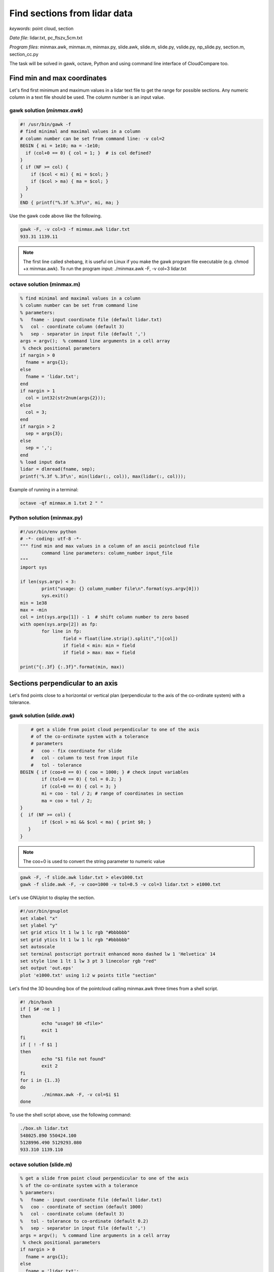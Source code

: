 Find sections from lidar data
=============================

*keywords*: point cloud, section

*Data file*: lidar.txt, pc_ftszv_5cm.txt

*Program files*: minmax.awk, minmax.m, minmax.py, slide.awk, slide.m, slide.py, vslide.py, np_slide.py, section.m, section_cc.py

The task will be solved in gawk, octave, Python and using command line interface of CloudCompare too.

Find min and max coordinates
~~~~~~~~~~~~~~~~~~~~~~~~~~~~

Let's find first minimum and maximum values in a lidar text file to 
get the range for possible sections. Any numeric column in a text file should be used.
The column number is an input value.

gawk solution (*minmax.awk*)
----------------------------

.. code:: gawk

    #! /usr/bin/gawk -f
    # find minimal and maximal values in a column
    # column number can be set from command line: -v col=2
    BEGIN { mi = 1e10; ma = -1e10;
      if (col+0 == 0) { col = 1; }  # is col defined?
    }
    { if (NF >= col) {
        if ($col < mi) { mi = $col; }
        if ($col > ma) { ma = $col; }
      }
    } 
    END { printf("%.3f %.3f\n", mi, ma; }

Use the gawk code above like the following.

.. code:: bash

	gawk -F, -v col=3 -f minmax.awk lidar.txt
	933.31 1139.11

.. note::

	The first line called shebang, it is useful on Linux if you make the
	gawk program file executable (e.g. chmod +x minmax.awk).
	To run the program input: ./minmax.awk -F, -v col=3 lidar.txt

octave solution (minmax.m)
--------------------------

.. code:: octave

	% find minimal and maximal values in a column
	% column number can be set from command line
	% parameters:
	%   fname - input coordinate file (default lidar.txt)
	%   col - coordinate column (default 3)
	%   sep - separator in input file (default ',')
	args = argv();  % command line arguments in a cell array
	 % check positional parameters
	if nargin > 0
	  fname = args{1};
	else
	  fname = 'lidar.txt';
	end
	if nargin > 1
	  col = int32(str2num(args{2}));
	else
	  col = 3;
	end
	if nargin > 2
	  sep = args{3};
	else
	  sep = ',';
	end
	% load input data
	lidar = dlmread(fname, sep);
	printf('%.3f %.3f\n', min(lidar(:, col)), max(lidar(:, col)));

Example of running in a terminal:

.. code:: bash

	octave -qf minmax.m 1.txt 2 " "

Python solution (minmax.py)
---------------------------

.. code:: python

	#!/usr/bin/env python
	# -*- coding: utf-8 -*-
	""" find min and max values in a column of an ascii pointcloud file
		command line parameters: column_number input_file
	"""
	import sys

	if len(sys.argv) < 3:
		print("usage: {} column_number file\n".format(sys.argv[0]))
		sys.exit()
	min = 1e38
	max = -min
	col = int(sys.argv[1]) - 1  # shift column number to zero based
	with open(sys.argv[2]) as fp:
		for line in fp:
			field = float(line.strip().split(",")[col])
			if field < min: min = field 
			if field > max: max = field

	print("{:.3f} {:.3f}".format(min, max))

Sections perpendicular to an axis
~~~~~~~~~~~~~~~~~~~~~~~~~~~~~~~~~

Let's find points close to  a horizontal or vertical plan (perpendicular to the axis
of the co-ordinate system) with a tolerance.

gawk solution (*slide.awk*)
---------------------------

.. code:: awk

	# get a slide from point cloud perpendicular to one of the axis
	# of the co-ordinate system with a tolerance
	# parameters
	#   coo - fix coordinate for slide
	#   col - column to test from input file
	#   tol - tolerance
    BEGIN { if (coo+0 == 0) { coo = 1000; } # check input variables
            if (tol+0 == 0) { tol = 0.2; }
            if (col+0 == 0) { col = 3; }
            mi = coo - tol / 2; # range of coordinates in section
            ma = coo + tol / 2;
    }
    {  if (NF >= col) {
            if ($col > mi && $col < ma) { print $0; }
       }
    }

.. note::

    The coo+0 is used to convert the string parameter to numeric value
 
.. code:: bash

    gawk -F, -f slide.awk lidar.txt > elev1000.txt
    gawk -f slide.awk -F, -v coo=1000 -v tol=0.5 -v col=3 lidar.txt > e1000.txt

Let's use GNUplot to display the section.

.. code:: gnuplot

	#!/usr/bin/gnuplot
	set xlabel "x"
	set ylabel "y"
	set grid xtics lt 1 lw 1 lc rgb "#bbbbbb"
	set grid ytics lt 1 lw 1 lc rgb "#bbbbbb"
	set autoscale
	set terminal postscript portrait enhanced mono dashed lw 1 'Helvetica' 14
	set style line 1 lt 1 lw 3 pt 3 linecolor rgb "red"
	set output 'out.eps'
	plot 'e1000.txt' using 1:2 w points title "section"

Let's find the 3D bounding box of the pointcloud calling minmax.awk three times
from a shell script.

.. code:: bash

	#! /bin/bash
	if [ $# -ne 1 ]
	then
		echo "usage? $0 <file>"
		exit 1
	fi
	if [ ! -f $1 ]
	then
		echo "$1 file not found"
		exit 2
	fi
	for i in {1..3}
	do
		./minmax.awk -F, -v col=$i $1
	done

To use the shell script above, use the following command:

.. code:: bash

	./box.sh lidar.txt
	548025.890 550424.100
	5128996.490 5129293.080
	933.310 1139.110

octave solution (slide.m)
-------------------------

.. code:: octave

	% get a slide from point cloud perpendicular to one of the axis
	% of the co-ordinate system with a tolerance
	% parameters:
	%   fname - input coordinate file (default lidar.txt)
	%   coo - coordinate of section (default 1000)
	%   col - coordinate column (default 3)
	%   tol - tolerance to co-ordinate (default 0.2)
	%   sep - separator in input file (default ',')
	args = argv();  % command line arguments in a cell array
	 % check positional parameters
	if nargin > 0
	  fname = args{1};
	else
	  fname = 'lidar.txt';
	end
	if nargin > 1
	  coo = str2num(args{2});
	else
	  coo = 1000;
	end
	if nargin > 2
	  col = int32(str2num(args{3}));
	else
	  col = 3;
	end
	if nargin > 3
	  tol = str2num(args{4});
	else
	  tol = 0.2;
	end
	if nargin > 4
	  sep = args{5};
	else
	  sep = ',';
	end
	mi = coo - tol / 2;
	ma = coo + tol / 2;
	% load input data
	lidar = dlmread(fname, sep);
	[r, c] = size(lidar);
	if c >= col
	  res = find(lidar(:, col) > mi & lidar(:, col) < ma);
	  printf('%.3f,%.3f,%.3f\n', [lidar(:, 1)(res), lidar(:, 2)(res), lidar(:, 3)(res)]');
	end

The Octave solution above does not work for huge files as the whole file is
processed in memory. Let's rewrite the code to process huge files in
chunks (*slide1.m*).

.. code:: octave

	% get a slide from point cloud perpendicular to one of the axis
	% of the co-ordinate system with a tolerance
	% parameters:
	%   fname - input coordinate file (default lidar.txt)
	%   coo - coordinate of section (default 1000)
	%   col - coordinate column (default 3)
	%   tol - tolerance to co-ordinate (default 0.2)
	%   sep - separator in input file (default ',')
	args = argv();  % command line arguments in a cell array
	 % check positional parameters
	if nargin > 0
	  fname = args{1};
	else
	  fname = 'lidar.txt';
	end
	if nargin > 1
	  coo = str2num(args{2});
	else
	  coo = 1000;
	end
	if nargin > 2
	  col = int32(str2num(args{3}));
	else
	  col = 3;
	end
	if nargin > 3
	  tol = str2num(args{4});
	else
	  tol = 0.2;
	end
	if nargin > 4
	  sep = args{4};
	else
	  sep = ',';
	end
	mi = coo - tol / 2;
	ma = coo + tol / 2;
	% load data in chunks
	f = fopen(fname);
	form = ['%f' sep '%f' sep '%f'];
	chunk = 65000;
	while (1)
		lidar = fscanf(f, form, [3, chunk])';
		[r, c] = size(lidar);
		if r < 2 || c < 2
			break;
		end
		if c >= col
		    i = find(lidar(:, col) > mi & lidar(:, col) < ma);
			printf('%.3f,%.3f,%.3f\n', lidar(i, 1:3)');
		end
	end

Python solution (slide.py, vslide.py)
-------------------------------------

In the first Pytohn solution we read the file line by line, this way there is no 
limitation for the file size.

.. code:: python

	#!/usr/bin/env python
	# -*- coding: utf-8 -*-
	""" filterr point on a section perpendicular to an axis
		command line parameters: input_file, section_coordinate, column, tolerance 
	"""
	import sys

	if len(sys.argv) < 5:
		print("usage: {} file section column tolerance\n".format(sys.argv[0]))
		sys.exit()
	coo = float(sys.argv[2])
	col = int(sys.argv[3]) - 1  # shift column number to zero based
	tol = float(sys.argv[4])

	with open(sys.argv[1]) as fp:
		for line in fp:
			fields = [float(c) for c in line.strip().split(",")]
			if abs(fields[col] - coo) < tol:
				print("{:.3f},{:.3f},{:.3f}".format(fields[0], fields[1], fields[2]))

Let's make the code more general finding the point in a vertical section.

.. code:: python

    #!/usr/bin/env python
    # -*- coding: utf-8 -*-
    """ filter points on a vertical section
        command line parameters: input_file, x1, y1, x2, y2, tolerance
        vertical plain is defined by (x1,y1) and (x2,y2)
    """
    import sys
    from math import hypot
    import numpy as np

    if len(sys.argv) < 5:
        print("usage: {} file x1 y1 x2 y2 tolerance\n".format(sys.argv[0]))
        sys.exit()
    x1 = float(sys.argv[2])
    y1 = float(sys.argv[3])
    x2 = float(sys.argv[4])
    y2 = float(sys.argv[5])
    tol = float(sys.argv[6])
    # set up equation for vertical plain a * x + b * y + c = 0
    vp = np.zeros(3)
    vp[0] = y1 - y2
    vp[1] = x2 - x1
    vp[2] = x1 * y2 - x2 * y1
    # normalize
    vp = vp / hypot(vp[0], vp[1])
    mind = 1e38
    with open(sys.argv[1]) as fp:
        for line in fp:
            p = [float(c) for c in line.strip().split(",")]
            if abs(np.dot(vp, np.array([p[0], p[1], 1]))) < tol:
                print("{:.3f},{:.3f},{:.3f}".format(p[0], p[1], p[2]))

.. note::

    The section line point distance is calculated by the scalar product  of 
    the section line parameters and the homogenous coordinates (in 2D) of
    the points.

Python solution using numpy (np_slide.py)
~~~~~~~~~~~~~~~~~~~~~~~~~~~~~~~~~~~~~~~~~

Using numpy the code becomes shorter but it uses more memory. It loads the
whole point cloud into the memory.

.. code:: python

    #!/usr/bin/env python
    # -*- coding: utf-8 -*-
    """ filter point on a section perpendicular to an axis
        command line parameters: input_file, section_coordinate, column, tolerance 
    """
    import sys
    import numpy as np

    if len(sys.argv) < 5:
        print("usage: {} file section column tolerance\n".format(sys.argv[0]))
        sys.exit()
    coo = float(sys.argv[2])
    col = int(sys.argv[3]) - 1  # shift column number to zero based
    tol = float(sys.argv[4])

    pc = np.loadtxt(sys.argv[1], delimiter=',')
    sec = pc[np.absolute(pc[:, col] - coo) < tol]
    for i in range(sec.shape[0]):
        print("{:.3f} {:.3f} {:.3f}".format(sec[i][0], sec[i][1], sec[i][2]))

General solution for sections
~~~~~~~~~~~~~~~~~~~~~~~~~~~~~

Octave solution (section.m)
---------------------------

An other general solution for sections on point cloud was made by Timea Varga 
(MSc student). It is able to filter points near to a horizontal, vertical or
general section.

.. code:: Octave

	% Section of a point cloud
	% (c)Varga Timea, Siki Zoltan 2017
	% 
	% commandline parameters:
	%   txt_point_cloud - path to the point cloud file
	%   section_type - 1/2/3 horizontal/vertical/general section
	%   for horizontal section:
	%     elevation - section elevation
	%     tolerance - tolerace for section
	%     output_file - name of output file
	%   for vertical section:
	%     x1 y1 - first point on section
	%     x2 y2 - second point onsection
	%     tolerance - tolerace for section
	%     output_file - name of output file
	%   for general section:
	%     x1 y1 z1 - first point on section plane
	%     x2 y2 z2 - second point on section plane
	%     x3 y3 z3 - third point on section plane
	%     tolerance - tolerace for section
	%     output_file - name of output file
	version = 1.0;

	function [xh, yh, zh] = h_sec(x, y, z, height, tol)
	%  creating horizontal section
	  res = find(z >= height-tol & z <= height+tol);
	  xh = x(res);
	  yh = y(res);
	  zh = z(res);
	end

	args = argv();
	n = rows(args);
	i = 1
	if n > 0
	  while i <= rows(args) && args{i}(1) == '-'
		i += 1
		n -= 1
	  end
	end
	if n > 0
	  fname = args{i};
	else
	  fname = '03_10.txt';
	end
	ptCloud = load(fname);
	x = ptCloud (:,1);
	y = ptCloud (:,2);
	z = ptCloud (:,3);

	% section type selection
	if n > 1
	  section = str2num(args{i+1});
	else
	  section = input('Horizontal section - 1, Vertical section - 2, General section - 3: ');
	end
	if section == 1
	  % horizontal section
	  if n > 2
		height = str2num(args{i+2});
	  else 
		height = input(sprintf('Section height[m] (%.3f-%.3f):', min(z), max(z))); % elevation for section
	  end
	  if isempty(height)
		height = mean(z); % default elevation
	  end
	  if n > 3
		tol = str2num(args{i+3});
	  else    
		tol = input('Tolerance[m]:');
	  end
	  if isempty(tol)
		tol = 0.05; % default tolerance 5 cm
	  end
	%  creating horizontal section
	  [xh, yh, zh] = h_sec(x, y, z, height, tol);
	  if n > 4
		% output section data
		fp = fopen(args{i+4}, 'w');
		fprintf(fp, '%.3f %.3f %.3f\n', [xh, yh, zh]');
		fclose(fp);
	  else
		% show section
		figure(2); clf;
		plot (xh,yh, 'rx')
		axis equal
		title('Horizontal section')  
	  end
	% vertical section
	elseif section == 2
	  if n > 5
		p1x = str2num(args{i+2});
		p1y = str2num(args{i+3});
		p2x = str2num(args{i+4});
		p2y = str2num(args{i+5});
	  else
		% horizontal section for graphical input
		[xh, yh, zh] = h_sec(x, y, z, mean(z), 0.05);
		% select section points on horizontal section
		figure(2)
		plot (xh,yh, 'rx')
		axis equal
		title('Select the first point')
		[p1x,p1y] = ginput(1); % first point of section

		figure (2)
		title('Select the second point')
		[p2x,p2y] = ginput(1); % second point of section
	  end
	  if n > 6
		tol = str2num(args{i+6});
	  else    
		tol = input('Tolerance[m]:');
	  end
	  if isempty(tol)
		tol = 0.05; % default tolerace 5cm
	  end
	   
	  p1 = [p1x p1y];
	  p2 = [p2x p2y];

	  normal = [p2y - p1y; p1x - p2x]; % normal vector
	  normal = normal ./ norm(normal, 2); % normalization
	  a = normal(1); 
	  b = normal(2);
	  d = -p1 * normal; % coeff

	  dist = find(abs((a*x+b*y+d)) <= tol); % distance from vertical plane

	  xv = x(dist);
	  yv = y(dist);
	  zv = z(dist);

	  if n > 7
		% output section data
		fp = fopen(args{i+7}, 'w');
		fprintf(fp, '%.3f %.3f %.3f\n', [xv, yv, zv]');
		fclose(fp);
	  else
		% display section
		figure(3);clf;
		axis equal;
		plot3(xv,yv,zv,'rx')
		title('Vertical section')
	  end

	% general section
	elseif section == 3
	args
	  if n > 10
		p1x = str2num(args{i+2});
		p1y = str2num(args{i+3});
		p1z = str2num(args{i+4});
		p2x = str2num(args{i+5});
		p2y = str2num(args{i+6});
		p2z = str2num(args{i+7});
		p3x = str2num(args{i+8});
		p3y = str2num(args{i+9});
		p3z = str2num(args{i+10});
	  else
		% horizontal section for imput
		[xh, yh, zh] = h_sec(x, y, z, mean(z), 0.05);
		
		% selecting points on horizontal section
		figure(2)
		plot (xh,yh, 'rx')
		axis equal
		title('Select the first point')
		[p1x,p1y] = ginput(1);
		p1z = input(sprintf('Height of point[m] (%.3f-%.3f):', min(z), max(z)));

		figure (2)
		title('Select the second point')
		[p2x,p2y] = ginput(1);
		p2z = input(sprintf('Height of point[m] (%.3f-%.3f):', min(z), max(z)));
		
		figure (2)
		title('Select the third point')
		[p3x,p3y] = ginput(1);
		p3z = input(sprintf('Height of point[m] (%.3f-%.3f):', min(z), max(z)));
	  end    
	  if n > 11
		tol = str2num(args{i+11});
	  else    
		tol = input('Tolerance[m]:');
	  end
	  if isempty(tol)
		tol = 0.05; % default tolerace 5cm
	  end
	  p1 = [p1x p1y p1z];
	  p2 = [p2x p2y p2z];
	  p3 = [p3x p3y p3z];
	  normal = cross(p1 - p2, p1 - p3); % normalvektor
	  normal = normal ./ norm(normal, 2); % normalizalas
	  a = normal(1); 
	  b = normal(2);
	  c = normal(3);
	  d = -p1 * normal'; % coeff
		
	  dist = find(abs((a*x+b*y+c*z+d)) <= tol); % distance from plane
		
	  xg = x(dist);
	  yg = y(dist);
	  zg = z(dist);
	  
	  if n > 12
		% output section data
		fp = fopen(args{i+12}, 'w');
		fprintf(fp, '%.3f %.3f %.3f\n', [xg, yg, zg]');
		fclose(fp);
	  else  
		% display result
		figure(4);clf;
		axis equal;
		plot3(xg,yg,zg,'rx')
		title('General section')   
	  end
	end

CloudCompare solution
---------------------

Vertical section can be generated using CloudCompare (CC), as well. Here a simple
python script is presented to get the section using command line interface of CC.

.. code:: python

	#!/usr/bin/env python
	# -*- coding: utf-8 -*-
	""" get vertical section of a point cloud using command line interface of CloudCompare
		command line parameters: input_file, e1, n1, e2, n2, tolerance
		e.g. python section_cc.py pc_ftszv_5cm.txt 660125.48 230851.85 660128.75 230835.43 0.20
	"""
	import sys
	import math
	import subprocess
	import platform

	if len(sys.argv) < 7:
		print("usage: {} file e1 n1 e2 n2 tolerance\n".format(sys.argv[0]))
		sys.exit()

	# easting and northing of 1st and 2nd points on section    
	e1 = float(sys.argv[2])
	n1 = float(sys.argv[3])
	e2 = float(sys.argv[4])
	n2 = float(sys.argv[5])
	tol = float(sys.argv[6]) 

	# coordinate differences
	de = e2 - e1
	dn = n2 - n1
	# distance
	d = math.sqrt(de**2 + dn**2)
	# sinus/cosinus of the whole circle bearing
	r = de / d
	m = dn / d

	# 1st corner of the rectangle
	ep1 = e1 - r - tol * m
	np1 = n1 - m + tol * r

	# 2nd corner of the rectangle
	ep2 = e1 + d * r - tol * m
	np2 = n1 + d * m + tol * r

	# 3rd corner of the rectangle
	ep3 = e1 + d * r + tol * m
	np3 = n1 + d * m - tol * r

	# 4th corner of the rectangle
	ep4 = e1 - r + tol * m
	np4 = n1 - m - tol * r

	# check platform
	if platform.system() is 'Windows':
	   cc="C:\Program Files\CloudCompare\CloudCompare.exe"
	elif platform.system() is 'Linux':
	   cc="cloudcompare.CloudCompare"
	else:
	   print("you can use CC on windows or linux")
	   sys.exit()

	#run CC command
	subprocess.run([cc, "-SILENT", "-O", sys.argv[1], "-C_EXPORT_FMT", "ASC", "-PREC",
        "3", "-Crop2d", "Z", "4", str(ep1), str(np1), str(ep2), str(np2), str(ep3),
        str(np3), str(ep4), str(np4)])
